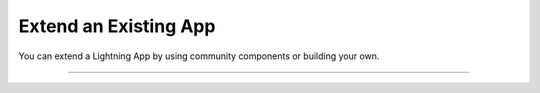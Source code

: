 ######################
Extend an Existing App
######################
You can extend a Lightning App by using community components or building your own.

----

.. raw:: html

    <div class="display-card-container">
        <div class="row">

.. Add callout items below this line

.. displayitem::
   :header: Add more Components
   :description: Extend an App by adding a prebuilt component.
   :col_css: col-md-4
   :button_link: add_components/index.html
   :height: 150
   :tag: basic

.. displayitem::
   :header: Add a web user interface (UI)
   :description: Extend an App by adding a web user interface (UI)
   :col_css: col-md-4
   :button_link: add_web_ui/index.html
   :height: 150
   :tag: basic

.. displayitem::
   :header: Add a URL link
   :description: Extend an App by adding a web URL link
   :col_css: col-md-4
   :button_link: add_web_link.html
   :height: 150
   :tag: basic

.. displayitem::
   :header: Add an annotator
   :description: Extend an App by adding an annotator
   :col_css: col-md-4
   :button_link: add_annotator/index.html
   :height: 150
   :tag: basic

.. displayitem::
   :header: Build a Component
   :description: Extend an App by building a Component
   :col_css: col-md-4
   :button_link: build_lightning_component/index.html
   :height: 150
   :tag: basic

.. displayitem::
   :header: Add a server
   :description: Extend an App by adding a server to a Component.
   :col_css: col-md-4
   :button_link: add_server/index.html
   :height: 150
   :tag: Intermediate


.. raw:: html

        </div>
    </div>
